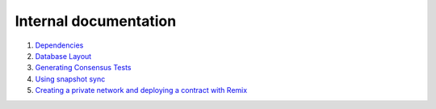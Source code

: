Internal documentation
======================

1. `Dependencies <dependencies.rst>`_
2. `Database Layout <database_layout.rst>`_
3. `Generating Consensus Tests <generating_tests.rst>`_
4. `Using snapshot sync <snapshot_sync.rst>`_
5. `Creating a private network and deploying a contract with Remix <private_net.rst>`_
